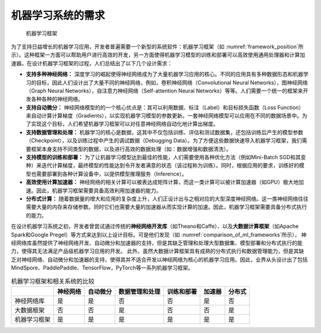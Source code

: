 
机器学习系统的需求
------------------

.. _framework_position:

.. figure:: ../img/ch01/framework_position.svg
   :width: 600px

   机器学习框架



为了支持日益增长的机器学习应用，开发者普遍需要一个新型的系统软件：机器学习框架（如
:numref:`framework_position`\ 所示）。这种框架一方面可以帮助用户进行高效的开发，另一方面使得机器学习模型的训练和部署可以高效使用通用处理器和计算加速器。在设计机器学习框架的过程，人们总结出了以下几个设计需求：

-  **支持多种神经网络：**
   深度学习的崛起使得神经网络成为了大量机器学习应用的核心。不同的应用具有多种数据形态和机器学习的目标，因此人们设计出了大量不同的神经网络，例如，卷积神经网络（Convolutional
   Neural Networks），图神经网络（Graph Neural
   Networks），自注意力神经网络（Self-attention Neural
   Networks）等等。人们需要一个统一的框架来开发各种各种的神经网络。

-  **支持自动微分：**
   神经网络模型的的一个核心优点是：其可以利用数据、标注（Label）和目标损失函数（Loss
   Function）来自动计算计算梯度（Gradients），以实现机器学习模型的参数更新。一套神经网络模型可以应用在不同的数据场景中。为了实现这个目标，人们希望机器学习框架可以对任意神经网络自动化地计算出梯度。

-  **支持数据管理和处理：**
   机器学习的核心是数据，这其中不仅包括训练、评估和测试数据集，还包括训练后产生的模型参数（Checkpoint），以及训练过程中产生的调试数据（Debugging
   Data）。为了方便这些数据快速导入机器学习框架，我们需要框架本身支持不同类型的数据，以及进行高效的数据处理（如：数据增强和数据清洗）。

-  **支持模型的训练和部署：**
   为了让机器学习模型达到最佳的性能，人们需要使用各种优化方法（例如Mini-Batch
   SGD和其变种）来迭代计算梯度，最终模型的性能达到令开发者满意的状态（该过程称为训练）。同时，根据应用的要求，训练好的模型也需要部署到各种计算设备中，以提供模型推理服务（Inference）。

-  **高效使用计算加速器：**
   神经网络的相关计算可以被表达成矩阵计算，而这一类计算可以被计算加速器（如GPU）极大地加速。因此，机器学习框架需要具备高效利用加速器的能力。

-  **分布式计算：**
   随着数据量的增大和应用的复杂度上升，人们正设计出与之相对应的大型深度神经网络。这一类神经网络往往需要大量的内存来存储参数。同时它们也需要大量的加速器从而实现计算的加速。因此，机器学习框架需要具备分布式执行的能力。

在设计机器学习系统之初，开发者曾尝试通过传统的\ **神经网络开发库**\ （如Theano和Caffe）、以及\ **大数据计算框架**\ （如Apache
Spark和Google Pregel）等方式来达到以上设计目标。可是他们发现（如
:numref:`comparison_of_ml_frameworks`\ 所示），
神经网络库虽然提供了神经网络开发、自动微分和加速器的支持，但是其缺乏管理和处理大型数据集、模型部署和分布式执行的能力，使得其无法满足产品级机器学习应用的开发。
此外，虽然大数据计算框架具有成熟的分布式执行和数据管理能力，但是其缺乏对神经网络、自动微分和加速器的支持，使得其并不适合开发以神经网络为核心的机器学习应用。因此，业界从头设计出了包括MindSpore、PaddlePaddle、TensorFlow，PyTorch等一系列机器学习框架。

.. _comparison_of_ml_frameworks:

.. table:: 机器学习框架和相关系统的比较

   ============ ======== ======== ============== ========== ====== ======
   \            神经网络 自动微分 数据管理和处理 训练和部署 加速器 分布式
   ============ ======== ======== ============== ========== ====== ======
   神经网络库   是       是       否             否         是     否
   大数据框架   否       否       是             否         否     是
   机器学习框架 是       是       是             是         是     是
   ============ ======== ======== ============== ========== ====== ======

